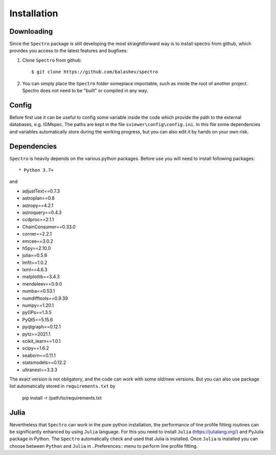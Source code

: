 Installation
============

.. _installation:


Downloading
-----------

Since the ``Spectro`` package is still developing the most straightforward way is to install spectro from github, which provides you access to the latest features and bugfixes:

1. Clone ``Spectro`` from github::

    $ git clone https://github.com/balashev/spectro
 
   
2. You can simply place the ``Spectro`` folder someplace importable, such as
   inside the root of another project. Spectro does not need to be "built" or
   compiled in any way.

Config
------

Before first use it can be useful to config some variable inside the code which provide the path to the external databases, e.g. IGMspec. The paths are kept in the file ``sviewer\config\config.ini``. In this file some dependencies and variables automatically store during the working progress, but you can also edit it by hands on your own risk.  

Dependencies
------------
   
``Spectro`` is heavily depends on the various python packages. Before use you will need to install following packages::

* Python 3.7+

and 

* adjustText==0.7.3
* astroplan==0.8
* astropy==4.2.1
* astroquery==0.4.3
* ccdproc==2.1.1
* ChainConsumer==0.33.0
* corner==2.2.1
* emcee==3.0.2
* h5py==2.10.0
* julia==0.5.6
* lmfit==1.0.2
* lxml==4.6.3
* matplotlib==3.4.3
* mendeleev==0.9.0
* numba==0.53.1
* numdifftools==0.9.39
* numpy==1.20.1
* pyGPs==1.3.5
* PyQt5==5.15.6
* pyqtgraph==0.12.1
* pytz==2021.1
* scikit_learn==1.0.1
* scipy==1.6.2
* seaborn==0.11.1
* statsmodels==0.12.2
* ultranest==3.3.3

The exact version is not obligatory, and the code can work with some old/new versions. But you can also use package list automatically stored in ``requirements.txt`` by 

  pip install -r /path/to/requirements.txt    

Julia
-----

Nevertheless that ``Spectro`` can work in the pure python installation, the performance of line profile fitting routines can be significantly enhanced by using ``Julia`` language. For this you need to install ``Julia`` (https://julialang.org/) and PyJulia package in Python. The  ``Spectro`` automatically check and used that Julia is installed. Once ``Julia`` is installed you can choose between ``Python`` and ``Julia`` in  ..Preferences:: menu to perform line profile fitting. 